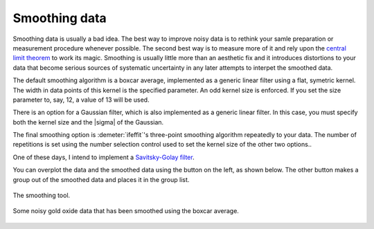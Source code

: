 
Smoothing data
==============

Smoothing data is usually a bad idea. The best way to improve noisy data
is to rethink your samle preparation or measurement procedure whenever
possible. The second best way is to measure more of it and rely upon the
`central limit
theorem <https://speakerdeck.com/bruceravel/the-central-limit-theorem-in-exafs>`__
to work its magic. Smoothing is usually little more than an aesthetic
fix and it introduces distortions to your data that become serious
sources of systematic uncertainty in any later attempts to interpet the
smoothed data.

The default smoothing algorithm is a boxcar average, implemented as a
generic linear filter using a flat, symetric kernel. The width in data
points of this kernel is the specified parameter. An odd kernel size is
enforced. If you set the size parameter to, say, 12, a value of 13 will
be used.

There is an option for a Gaussian filter, which is also implemented as a
generic linear filter. In this case, you must specify both the kernel
size and the |sigma| of the Gaussian.

The final smoothing option is :demeter:`ifeffit`'s three-point
smoothing algorithm repeatedly to your data. The number of repetitions
is set using the number selection control used to set the kernel size
of the other two options..

One of these days, I intend to implement a `Savitsky-Golay
filter <http://en.wikipedia.org/wiki/Savitzky%E2%80%93Golay_smoothing_filter>`__.

You can overplot the data and the smoothed data using the button on the
left, as shown below. The other button makes a group out of the smoothed
data and places it in the group list.

.. _fig-smooth:

.. figure:: ../../_images/smooth.png
   :target: ../_images/smooth.png
   :width: 65%
   :align: center

   The smoothing tool.

.. _fig-smoothplot:

.. figure:: ../../_images/smooth_plot.png
   :target: ../_images/smooth_plot.png
   :width: 45%
   :align: center

   Some noisy gold oxide data that has been smoothed using the boxcar
   average.

